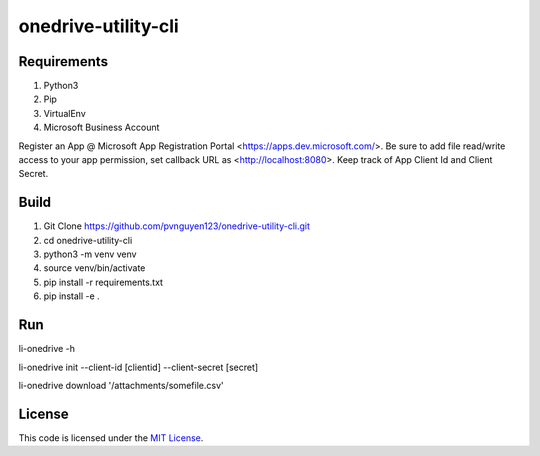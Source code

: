 onedrive-utility-cli
#############################



.. image:: https://travis-ci.org/pvnguyen123/onedrive-utility-cli.svg?branch=master
   :target: https://travis-ci.org/pvnguyen123/onedrive-utility-cli


Requirements
-------
1. Python3
2. Pip
3. VirtualEnv
4. Microsoft Business Account

Register an App @ Microsoft App Registration Portal <https://apps.dev.microsoft.com/>.
Be sure to add file read/write access to your app permission, set callback URL as <http://localhost:8080>.
Keep track of App Client Id and Client Secret.

Build
-------
1. Git Clone https://github.com/pvnguyen123/onedrive-utility-cli.git
2. cd onedrive-utility-cli
3. python3 -m venv venv
4. source venv/bin/activate
5. pip install -r requirements.txt
6. pip install -e .

Run
-------
li-onedrive -h

li-onedrive init --client-id [clientid] --client-secret [secret]

li-onedrive download '/attachments/somefile.csv'

License
-------

This code is licensed under the `MIT License`_.

.. _`MIT License`: https://github.com/pvnguyen123/onedrive-utility-cli/blob/master/LICENSE